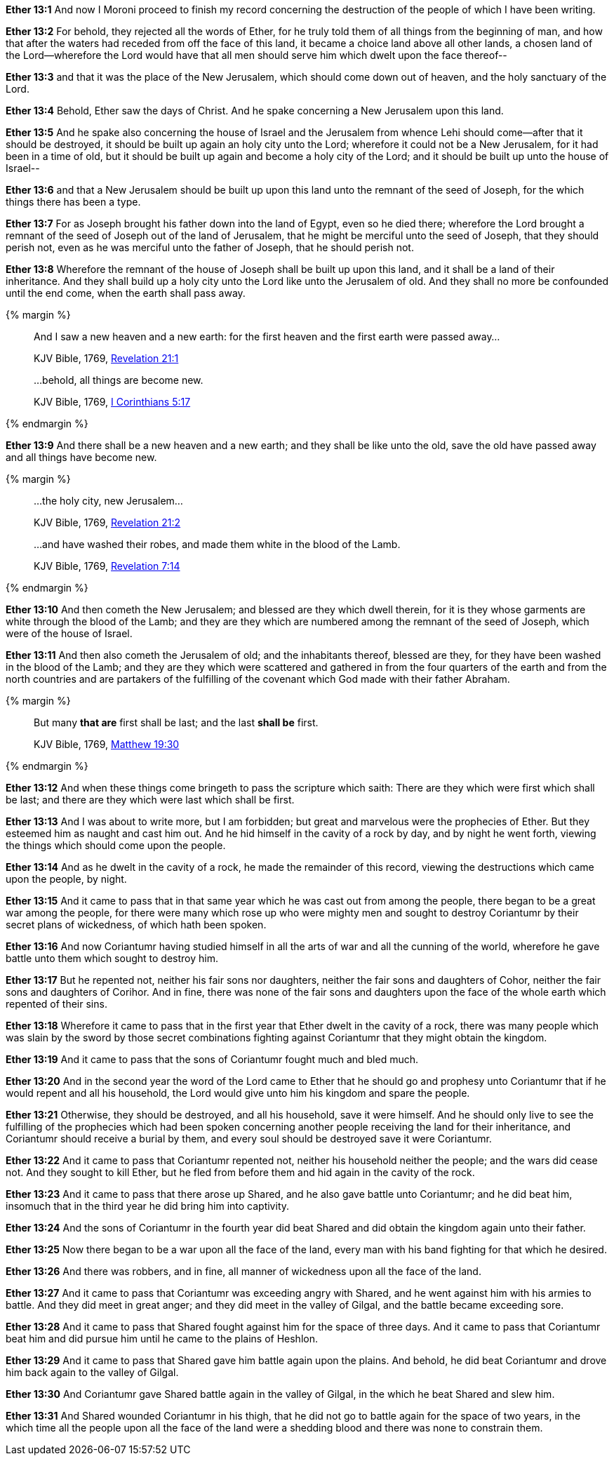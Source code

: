 *Ether 13:1* And now I Moroni proceed to finish my record concerning the destruction of the people of which I have been writing.

*Ether 13:2* For behold, they rejected all the words of Ether, for he truly told them of all things from the beginning of man, and how that after the waters had receded from off the face of this land, it became a choice land above all other lands, a chosen land of the Lord--wherefore the Lord would have that all men should serve him which dwelt upon the face thereof--

*Ether 13:3* and that it was the place of the New Jerusalem, which should come down out of heaven, and the holy sanctuary of the Lord.

*Ether 13:4* Behold, Ether saw the days of Christ. And he spake concerning a New Jerusalem upon this land.

*Ether 13:5* And he spake also concerning the house of Israel and the Jerusalem from whence Lehi should come--after that it should be destroyed, it should be built up again an holy city unto the Lord; wherefore it could not be a New Jerusalem, for it had been in a time of old, but it should be built up again and become a holy city of the Lord; and it should be built up unto the house of Israel--

*Ether 13:6* and that a New Jerusalem should be built up upon this land unto the remnant of the seed of Joseph, for the which things there has been a type.

*Ether 13:7* For as Joseph brought his father down into the land of Egypt, even so he died there; wherefore the Lord brought a remnant of the seed of Joseph out of the land of Jerusalem, that he might be merciful unto the seed of Joseph, that they should perish not, even as he was merciful unto the father of Joseph, that he should perish not.

*Ether 13:8* Wherefore the remnant of the house of Joseph shall be built up upon this land, and it shall be a land of their inheritance. And they shall build up a holy city unto the Lord like unto the Jerusalem of old. And they shall no more be confounded until the end come, when the earth shall pass away.

{% margin %}
____
And I saw a new heaven and a new earth: for the first heaven and the first earth were passed away...

[small]#KJV Bible, 1769, http://www.kingjamesbibleonline.org/Revelation-Chapter-21/[Revelation 21:1]#
____
____
...behold, all things are become new.

[small]#KJV Bible, 1769, http://www.kingjamesbibleonline.org/1-Corinthians-Chapter-5/[I Corinthians 5:17]#
____
{% endmargin %}

*Ether 13:9* And there shall be [highlight-orange]#a new heaven and a new earth; and they shall be like unto the old#, save the old have passed away [highlight-orange]#and all things have become new.#

{% margin %}
____

...the holy city, new Jerusalem...

[small]#KJV Bible, 1769, http://www.kingjamesbibleonline.org/Revelation-Chapter-21/[Revelation 21:2]#
____
____
...and have washed their robes, and made them white in the blood of the Lamb.

[small]#KJV Bible, 1769, http://www.kingjamesbibleonline.org/Revelation-Chapter-7/[Revelation 7:14]#
____
{% endmargin %}

*Ether 13:10* And then [highlight-orange]#cometh the New Jerusalem#; and blessed are they which dwell therein, for it is they [highlight-orange]#whose garments are white through the blood of the Lamb;# and they are they which are numbered among the remnant of the seed of Joseph, which were of the house of Israel.

*Ether 13:11* And then also cometh the Jerusalem of old; and the inhabitants thereof, blessed are they, for they have been washed in the blood of the Lamb; and they are they which were scattered and gathered in from the four quarters of the earth and from the north countries and are partakers of the fulfilling of the covenant which God made with their father Abraham.

{% margin %}
____
But many *that are* first shall be last; and the last *shall be* first.

[small]#KJV Bible, 1769, http://www.kingjamesbibleonline.org/Matthew-Chapter-19/[Matthew 19:30]#
____
{% endmargin %}

*Ether 13:12* And when these things come bringeth to pass the scripture which saith: [highlight-orange]#There are they which were first which shall be last; and there are they which were last which shall be first.#

*Ether 13:13* And I was about to write more, but I am forbidden; but great and marvelous were the prophecies of Ether. But they esteemed him as naught and cast him out. And he hid himself in the cavity of a rock by day, and by night he went forth, viewing the things which should come upon the people.

*Ether 13:14* And as he dwelt in the cavity of a rock, he made the remainder of this record, viewing the destructions which came upon the people, by night.

*Ether 13:15* And it came to pass that in that same year which he was cast out from among the people, there began to be a great war among the people, for there were many which rose up who were mighty men and sought to destroy Coriantumr by their secret plans of wickedness, of which hath been spoken.

*Ether 13:16* And now Coriantumr having studied himself in all the arts of war and all the cunning of the world, wherefore he gave battle unto them which sought to destroy him.

*Ether 13:17* But he repented not, neither his fair sons nor daughters, neither the fair sons and daughters of Cohor, neither the fair sons and daughters of Corihor. And in fine, there was none of the fair sons and daughters upon the face of the whole earth which repented of their sins.

*Ether 13:18* Wherefore it came to pass that in the first year that Ether dwelt in the cavity of a rock, there was many people which was slain by the sword by those secret combinations fighting against Coriantumr that they might obtain the kingdom.

*Ether 13:19* And it came to pass that the sons of Coriantumr fought much and bled much.

*Ether 13:20* And in the second year the word of the Lord came to Ether that he should go and prophesy unto Coriantumr that if he would repent and all his household, the Lord would give unto him his kingdom and spare the people.

*Ether 13:21* Otherwise, they should be destroyed, and all his household, save it were himself. And he should only live to see the fulfilling of the prophecies which had been spoken concerning another people receiving the land for their inheritance, and Coriantumr should receive a burial by them, and every soul should be destroyed save it were Coriantumr.

*Ether 13:22* And it came to pass that Coriantumr repented not, neither his household neither the people; and the wars did cease not. And they sought to kill Ether, but he fled from before them and hid again in the cavity of the rock.

*Ether 13:23* And it came to pass that there arose up Shared, and he also gave battle unto Coriantumr; and he did beat him, insomuch that in the third year he did bring him into captivity.

*Ether 13:24* And the sons of Coriantumr in the fourth year did beat Shared and did obtain the kingdom again unto their father.

*Ether 13:25* Now there began to be a war upon all the face of the land, every man with his band fighting for that which he desired.

*Ether 13:26* And there was robbers, and in fine, all manner of wickedness upon all the face of the land.

*Ether 13:27* And it came to pass that Coriantumr was exceeding angry with Shared, and he went against him with his armies to battle. And they did meet in great anger; and they did meet in the valley of Gilgal, and the battle became exceeding sore.

*Ether 13:28* And it came to pass that Shared fought against him for the space of three days. And it came to pass that Coriantumr beat him and did pursue him until he came to the plains of Heshlon.

*Ether 13:29* And it came to pass that Shared gave him battle again upon the plains. And behold, he did beat Coriantumr and drove him back again to the valley of Gilgal.

*Ether 13:30* And Coriantumr gave Shared battle again in the valley of Gilgal, in the which he beat Shared and slew him.

*Ether 13:31* And Shared wounded Coriantumr in his thigh, that he did not go to battle again for the space of two years, in the which time all the people upon all the face of the land were a shedding blood and there was none to constrain them.

